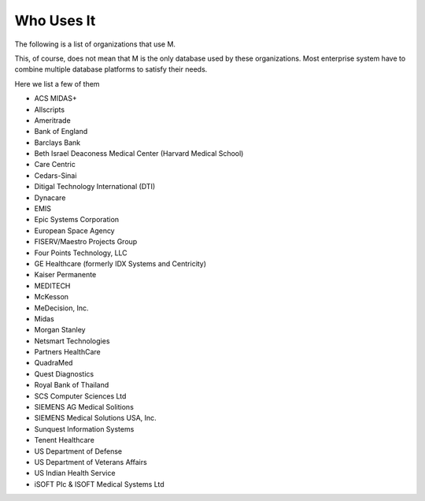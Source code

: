 Who Uses It
===========

The following is a list of organizations that use M.

This, of course, does not mean that M is the only database used by these
organizations. Most enterprise system have to combine multiple database
platforms to satisfy their needs.

Here we list a few of them

* ACS MIDAS+
* Allscripts
* Ameritrade
* Bank of England
* Barclays Bank
* Beth Israel Deaconess Medical Center (Harvard Medical School)
* Care Centric
* Cedars-Sinai
* Ditigal Technology International (DTI)
* Dynacare
* EMIS
* Epic Systems Corporation
* European Space Agency
* FISERV/Maestro Projects Group
* Four Points Technology, LLC
* GE Healthcare (formerly IDX Systems and Centricity)
* Kaiser Permanente
* MEDITECH
* McKesson
* MeDecision, Inc.
* Midas
* Morgan Stanley
* Netsmart Technologies
* Partners HealthCare
* QuadraMed
* Quest Diagnostics
* Royal Bank of Thailand
* SCS Computer Sciences Ltd
* SIEMENS AG Medical Solitions
* SIEMENS Medical Solutions USA, Inc.
* Sunquest Information Systems
* Tenent Healthcare
* US Department of Defense
* US Department of Veterans Affairs
* US Indian Health Service
* iSOFT PIc & ISOFT Medical Systems Ltd
